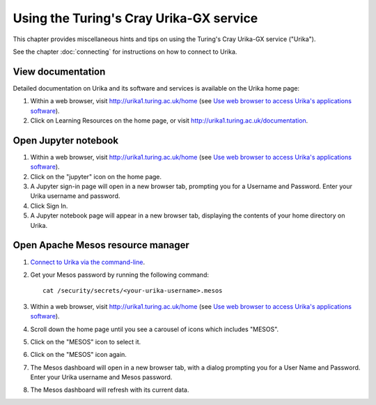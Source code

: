 Using the Turing's Cray Urika-GX service
========================================

This chapter provides miscellaneous hints and tips on using the Turing's Cray Urika-GX service ("Urika").

See the chapter :doc:`connecting` for instructions on how to connect to Urika.

View documentation
------------------

Detailed documentation on Urika and its software and services is available on the Urika home page:

#. Within a web browser, visit http://urika1.turing.ac.uk/home (see `Use web browser to access Urika's applications software <connecting.html#use-browser>`__).
#. Click on Learning Resources on the home page, or visit http://urika1.turing.ac.uk/documentation.

Open Jupyter notebook
---------------------

#. Within a web browser, visit http://urika1.turing.ac.uk/home (see `Use web browser to access Urika's applications software <connecting.html#use-browser>`__).
#. Click on the "jupyter" icon on the home page.
#. A Jupyter sign-in page will open in a new browser tab, prompting you for a Username and Password. Enter your Urika username and password.
#. Click Sign In.
#. A Jupyter notebook page will appear in a new browser tab, displaying the contents of your home directory on Urika.

Open Apache Mesos resource manager
----------------------------------

#. `Connect to Urika via the command-line <connecting.html#connect-cli>`__.
#. Get your Mesos password by running the following command::

    cat /security/secrets/<your-urika-username>.mesos

#. Within a web browser, visit http://urika1.turing.ac.uk/home (see `Use web browser to access Urika's applications software <connecting.html#use-browser>`__).
#. Scroll down the home page until you see a carousel of icons which includes "MESOS".
#. Click on the "MESOS" icon to select it.
#. Click on the "MESOS" icon again.
#. The Mesos dashboard will open in a new browser tab, with a dialog prompting you for a User Name and Password. Enter your Urika username and Mesos password.
#. The Mesos dashboard will refresh with its current data.
